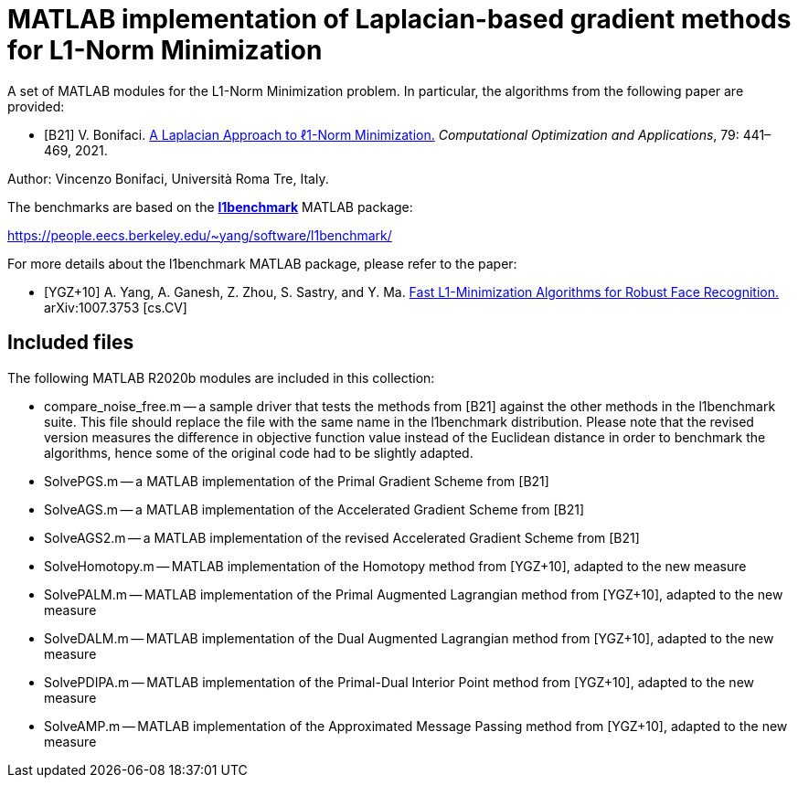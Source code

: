 = MATLAB implementation of Laplacian-based gradient methods for L1-Norm Minimization

A set of MATLAB modules for the L1-Norm Minimization problem. In particular, the algorithms from the following paper are provided: 

* [B21] V. Bonifaci. https://link.springer.com/article/10.1007%2Fs10589-021-00270-x[A Laplacian Approach to ℓ1-Norm Minimization.] _Computational Optimization and Applications_, 79: 441–469, 2021. 

Author: Vincenzo Bonifaci, Università Roma Tre, Italy. 

The benchmarks are based on the https://people.eecs.berkeley.edu/~yang/software/l1benchmark/[*l1benchmark*] MATLAB package: 

https://people.eecs.berkeley.edu/~yang/software/l1benchmark/

For more details about the l1benchmark MATLAB package, please refer to the paper:

* [YGZ+10] A. Yang, A. Ganesh, Z. Zhou, S. Sastry, and Y. Ma. 
https://arxiv.org/abs/1007.3753[Fast L1-Minimization Algorithms for Robust Face Recognition.] arXiv:1007.3753 [cs.CV]

== Included files

The following MATLAB R2020b modules are included in this collection: 

* compare_noise_free.m
	-- a sample driver that tests the methods from [B21] against the other methods in the l1benchmark suite. This file should replace the file with the same name in the l1benchmark distribution. Please note that the revised version measures the difference in objective function value instead of the Euclidean distance in order to benchmark the algorithms, hence some of the original code had to be slightly adapted. 
* SolvePGS.m
	-- a MATLAB implementation of the Primal Gradient Scheme from [B21]
* SolveAGS.m
	-- a MATLAB implementation of the Accelerated Gradient Scheme from [B21]
* SolveAGS2.m
	-- a MATLAB implementation of the revised Accelerated Gradient Scheme from [B21]
* SolveHomotopy.m
	-- MATLAB implementation of the Homotopy method from [YGZ+10], adapted to the new measure
* SolvePALM.m
	-- MATLAB implementation of the Primal Augmented Lagrangian method from [YGZ+10], adapted to the new measure
* SolveDALM.m
	-- MATLAB implementation of the Dual Augmented Lagrangian method from [YGZ+10], adapted to the new measure
* SolvePDIPA.m
	-- MATLAB implementation of the Primal-Dual Interior Point method from [YGZ+10], adapted to the new measure
* SolveAMP.m
	-- MATLAB implementation of the Approximated Message Passing method from [YGZ+10], adapted to the new measure

